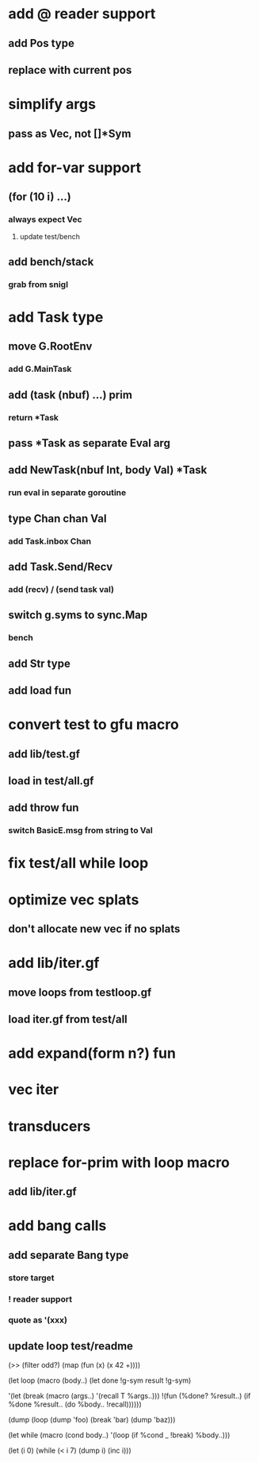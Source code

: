 * add @ reader support
** add Pos type
** replace with current pos
* simplify args
** pass as Vec, not []*Sym
* add for-var support
** (for (10 i) ...)
*** always expect Vec
**** update test/bench
** add bench/stack
*** grab from snigl
* add Task type
** move G.RootEnv
*** add G.MainTask
** add (task (nbuf) ...) prim
*** return *Task
** pass *Task as separate Eval arg
** add NewTask(nbuf Int, body Val) *Task
*** run eval in separate goroutine
** type Chan chan Val
*** add Task.inbox Chan
** add Task.Send/Recv
*** add (recv) / (send task val)
** switch g.syms to sync.Map
*** bench
** add Str type
** add load fun
* convert test to gfu macro
** add lib/test.gf
** load in test/all.gf
** add throw fun
*** switch BasicE.msg from string to Val
* fix test/all while loop
* optimize vec splats
** don't allocate new vec if no splats
* add lib/iter.gf
** move loops from testloop.gf
** load iter.gf from test/all
* add expand(form n?) fun
* vec iter
* transducers
* replace for-prim with loop macro
** add lib/iter.gf
* add bang calls
** add separate Bang type
*** store target
*** ! reader support
*** quote as '(xxx)
** update loop test/readme

(>> (filter odd?) (map (fun (x) (x 42 +))))

(let loop (macro (body..)
  (let done !g-sym result !g-sym)
  
  '(let (break (macro (args..) '(recall T %args..)))
     !(fun (%done? %result..)
        (if %done %result.. (do %body.. !recall))))))

(dump (loop (dump 'foo) (break 'bar) (dump 'baz)))

(let while (macro (cond body..)
  '(loop
     (if %cond _ !break)
     %body..)))

(let (i 0)
  (while (< i 7)
    (dump i)
    (inc i)))
